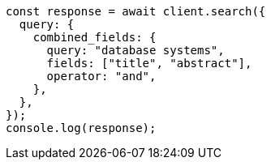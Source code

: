 // This file is autogenerated, DO NOT EDIT
// Use `node scripts/generate-docs-examples.js` to generate the docs examples

[source, js]
----
const response = await client.search({
  query: {
    combined_fields: {
      query: "database systems",
      fields: ["title", "abstract"],
      operator: "and",
    },
  },
});
console.log(response);
----
